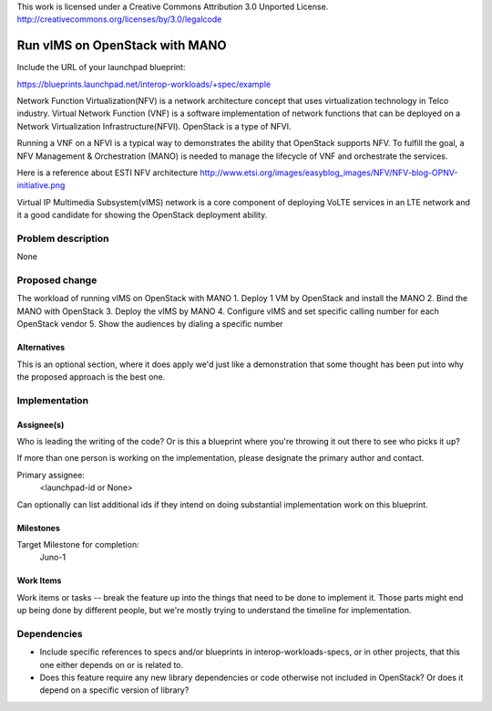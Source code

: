 ..

This work is licensed under a Creative Commons Attribution 3.0 Unported License.
http://creativecommons.org/licenses/by/3.0/legalcode

..
  This template should be in ReSTructured text. The filename in the git
  repository should match the launchpad URL, for example a URL of
  https://blueprints.launchpad.net/interop-workloads-specs/+spec/awesome-thing should be named
  awesome-thing.rst .  Please do not delete any of the sections in this
  template.  If you have nothing to say for a whole section, just write: None
  For help with syntax, see http://sphinx-doc.org/rest.html
  To test out your formatting, see http://www.tele3.cz/jbar/rest/rest.html

==================================
 Run vIMS on OpenStack with MANO
==================================

Include the URL of your launchpad blueprint:

https://blueprints.launchpad.net/interop-workloads/+spec/example

Network Function Virtualization(NFV) is a network architecture concept that
uses virtualization technology in Telco industry. Virtual Network Function
(VNF) is a software implementation of network functions that can be deployed
on a Network Virtualization Infrastructure(NFVI). OpenStack is a type of
NFVI. 

Running a VNF on a NFVI is a typical way to demonstrates the ability that
OpenStack supports NFV. To fulfill the goal, a NFV Management & Orchestration
(MANO) is needed to manage the lifecycle of VNF and orchestrate the services.

Here is a reference about ESTI NFV architecture
http://www.etsi.org/images/easyblog_images/NFV/NFV-blog-OPNV-initiative.png

Virtual IP Multimedia Subsystem(vIMS) network is a core component of deploying
VoLTE services in an LTE network and it a good candidate for showing the 
OpenStack deployment ability.

Problem description
===================

None

Proposed change
===============

The workload of running vIMS on OpenStack with MANO
1. Deploy 1 VM by OpenStack and install the MANO
2. Bind the MANO with OpenStack
3. Deploy the vIMS by MANO
4. Configure vIMS and set specific calling number for each OpenStack vendor
5. Show the audiences by dialing a specific number


Alternatives
------------

This is an optional section, where it does apply we'd just like a demonstration
that some thought has been put into why the proposed approach is the best one.

Implementation
==============

Assignee(s)
-----------

Who is leading the writing of the code? Or is this a blueprint where you're
throwing it out there to see who picks it up?

If more than one person is working on the implementation, please designate the
primary author and contact.

Primary assignee:
  <launchpad-id or None>

Can optionally can list additional ids if they intend on doing
substantial implementation work on this blueprint.

Milestones
----------

Target Milestone for completion:
  Juno-1

Work Items
----------

Work items or tasks -- break the feature up into the things that need to be
done to implement it. Those parts might end up being done by different people,
but we're mostly trying to understand the timeline for implementation.


Dependencies
============

- Include specific references to specs and/or blueprints in interop-workloads-specs, or in other
  projects, that this one either depends on or is related to.

- Does this feature require any new library dependencies or code otherwise not
  included in OpenStack? Or does it depend on a specific version of library?
